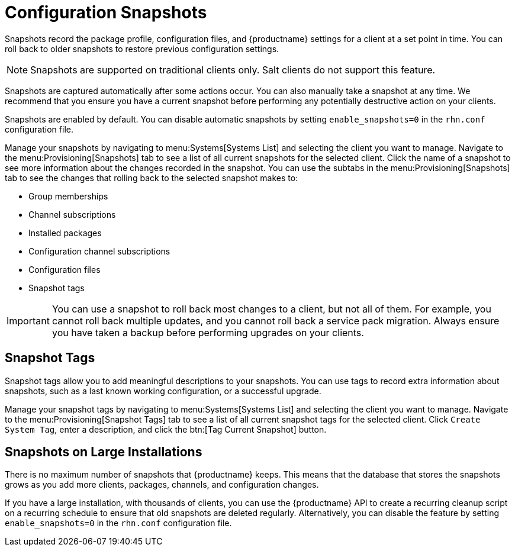 [[snapshots]]
= Configuration Snapshots

Snapshots record the package profile, configuration files, and {productname} settings for a client at a set point in time.
You can roll back to older snapshots to restore previous configuration settings.

[NOTE]
====
Snapshots are supported on traditional clients only.
Salt clients do not support this feature.
====

Snapshots are captured automatically after some actions occur.
You can also manually take a snapshot at any time.
We recommend that you ensure you have a current snapshot before performing any potentially destructive action on your clients.

Snapshots are enabled by default.
You can disable automatic snapshots by setting [parameter]``enable_snapshots=0`` in the [path]``rhn.conf`` configuration file.

Manage your snapshots by navigating to menu:Systems[Systems List] and selecting the client you want to manage.
Navigate to the menu:Provisioning[Snapshots] tab to see a list of all current snapshots for the selected client.
Click the name of a snapshot to see more information about the changes recorded in the snapshot.
You can use the subtabs in the menu:Provisioning[Snapshots] tab to see the changes that rolling back to the selected snapshot makes to:

* Group memberships
* Channel subscriptions
* Installed packages
* Configuration channel subscriptions
* Configuration files
* Snapshot tags


[IMPORTANT]
====
You can use a snapshot to roll back most changes to a client, but not all of them.
For example, you cannot roll back multiple updates, and you cannot roll back a service pack migration.
Always ensure you have taken a backup before performing upgrades on your clients.
====



== Snapshot Tags

Snapshot tags allow you to add meaningful descriptions to your snapshots.
You can use tags to record extra information about snapshots, such as a last known working configuration, or a successful upgrade.

Manage your snapshot tags by navigating to menu:Systems[Systems List] and selecting the client you want to manage.
Navigate to the menu:Provisioning[Snapshot Tags] tab to see a list of all current snapshot tags for the selected client.
Click [guimenu]``Create System Tag``, enter a description, and click the btn:[Tag Current Snapshot] button.



== Snapshots on Large Installations

There is no maximum number of snapshots that {productname} keeps.
This means that the database that stores the snapshots grows as you add more clients, packages, channels, and configuration changes.

If you have a large installation, with thousands of clients, you can use the {productname} API to create a recurring cleanup script on a recurring schedule to ensure that old snapshots are deleted regularly.
Alternatively, you can disable the feature by setting [parameter]``enable_snapshots=0`` in the [path]``rhn.conf`` configuration file.
